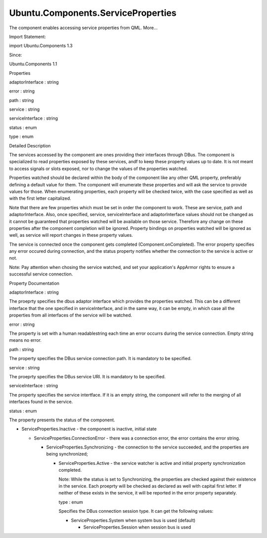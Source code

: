 Ubuntu.Components.ServiceProperties
===================================

.. raw:: html

   <p>

The component enables accessing service properties from QML. More...

.. raw:: html

   </p>

.. raw:: html

   <!-- @@@ServiceProperties -->

.. raw:: html

   <table class="alignedsummary">

.. raw:: html

   <tr>

.. raw:: html

   <td class="memItemLeft rightAlign topAlign">

Import Statement:

.. raw:: html

   </td>

.. raw:: html

   <td class="memItemRight bottomAlign">

import Ubuntu.Components 1.3

.. raw:: html

   </td>

.. raw:: html

   </tr>

.. raw:: html

   <tr>

.. raw:: html

   <td class="memItemLeft rightAlign topAlign">

Since:

.. raw:: html

   </td>

.. raw:: html

   <td class="memItemRight bottomAlign">

Ubuntu.Components 1.1

.. raw:: html

   </td>

.. raw:: html

   </tr>

.. raw:: html

   </table>

.. raw:: html

   <ul>

.. raw:: html

   </ul>

.. raw:: html

   <h2 id="properties">

Properties

.. raw:: html

   </h2>

.. raw:: html

   <ul>

.. raw:: html

   <li class="fn">

adaptorInterface : string

.. raw:: html

   </li>

.. raw:: html

   <li class="fn">

error : string

.. raw:: html

   </li>

.. raw:: html

   <li class="fn">

path : string

.. raw:: html

   </li>

.. raw:: html

   <li class="fn">

service : string

.. raw:: html

   </li>

.. raw:: html

   <li class="fn">

serviceInterface : string

.. raw:: html

   </li>

.. raw:: html

   <li class="fn">

status : enum

.. raw:: html

   </li>

.. raw:: html

   <li class="fn">

type : enum

.. raw:: html

   </li>

.. raw:: html

   </ul>

.. raw:: html

   <!-- $$$ServiceProperties-description -->

.. raw:: html

   <h2 id="details">

Detailed Description

.. raw:: html

   </h2>

.. raw:: html

   </p>

.. raw:: html

   <p>

The services accessed by the component are ones providing their
interfaces through DBus. The component is specialized to read properties
exposed by these services, andf to keep these property values up to
date. It is not meant to access signals or slots exposed, nor to change
the values of the properties watched.

.. raw:: html

   </p>

.. raw:: html

   <p>

Properties watched should be declared within the body of the component
like any other QML property, preferably defining a default value for
them. The component will enumerate these properties and will ask the
service to provide values for those. When enumerating properties, each
property will be checked twice, with the case specified as well as with
the first letter capitalized.

.. raw:: html

   </p>

.. raw:: html

   <pre class="qml">import QtQuick 2.4
   import Ubuntu.Components 1.2
   <span class="type"><a href="index.html">ServiceProperties</a></span> {
   <span class="name">service</span>: <span class="string">&quot;org.freenode.AccountsService&quot;</span>
   <span class="name">path</span>: <span class="string">&quot;/org/freenode/AccountsService&quot;</span>
   <span class="name">serviceInterface</span>: <span class="string">&quot;org.freenode.AccountsService&quot;</span>
   <span class="name">adaptorInterface</span>: <span class="string">&quot;com.ubuntu.touch.Accounts.Sound&quot;</span>
   <span class="comment">// listing properties to watch</span>
   <span class="comment">// each property name existence will be checked against the current case</span>
   <span class="comment">// as well as with first character capitalized</span>
   property <span class="type">bool</span> <span class="name">incomingCallVibrate</span>: <span class="number">true</span>
   }</pre>

.. raw:: html

   <p>

Note that there are few properties which must be set in order the
component to work. These are service, path and adaptorInterface. Also,
once specified, service, serviceInterface and adaptorInterface values
should not be changed as it cannot be guaranteed that properties watched
will be available on those service. Therefore any change on these
properties after the component completion will be ignored. Property
bindings on properties watched will be ignored as well, as service will
report changes in these property values.

.. raw:: html

   </p>

.. raw:: html

   <p>

The service is connected once the component gets completed
(Component.onCompleted). The error property specifies any error occured
during connection, and the status property notifies whether the
connection to the service is active or not.

.. raw:: html

   </p>

.. raw:: html

   <p>

Note: Pay attention when chosing the service watched, and set your
application's AppArmor rights to ensure a successful service connection.

.. raw:: html

   </p>

.. raw:: html

   <!-- @@@ServiceProperties -->

.. raw:: html

   <h2>

Property Documentation

.. raw:: html

   </h2>

.. raw:: html

   <!-- $$$adaptorInterface -->

.. raw:: html

   <table class="qmlname">

.. raw:: html

   <tr valign="top" id="adaptorInterface-prop">

.. raw:: html

   <td class="tblQmlPropNode">

.. raw:: html

   <p>

adaptorInterface : string

.. raw:: html

   </p>

.. raw:: html

   </td>

.. raw:: html

   </tr>

.. raw:: html

   </table>

.. raw:: html

   <p>

The proeprty specifies the dbus adaptor interface which provides the
properties watched. This can be a different interface that the one
specified in serviceInterface, and in the same way, it can be empty, in
which case all the properties from all interfaces of the service will be
watched.

.. raw:: html

   </p>

.. raw:: html

   <!-- @@@adaptorInterface -->

.. raw:: html

   <table class="qmlname">

.. raw:: html

   <tr valign="top" id="error-prop">

.. raw:: html

   <td class="tblQmlPropNode">

.. raw:: html

   <p>

error : string

.. raw:: html

   </p>

.. raw:: html

   </td>

.. raw:: html

   </tr>

.. raw:: html

   </table>

.. raw:: html

   <p>

The property is set with a human readablestring each time an error
occurrs during the service connection. Empty string means no error.

.. raw:: html

   </p>

.. raw:: html

   <!-- @@@error -->

.. raw:: html

   <table class="qmlname">

.. raw:: html

   <tr valign="top" id="path-prop">

.. raw:: html

   <td class="tblQmlPropNode">

.. raw:: html

   <p>

path : string

.. raw:: html

   </p>

.. raw:: html

   </td>

.. raw:: html

   </tr>

.. raw:: html

   </table>

.. raw:: html

   <p>

The property specifies the DBus service connection path. It is mandatory
to be specified.

.. raw:: html

   </p>

.. raw:: html

   <!-- @@@path -->

.. raw:: html

   <table class="qmlname">

.. raw:: html

   <tr valign="top" id="service-prop">

.. raw:: html

   <td class="tblQmlPropNode">

.. raw:: html

   <p>

service : string

.. raw:: html

   </p>

.. raw:: html

   </td>

.. raw:: html

   </tr>

.. raw:: html

   </table>

.. raw:: html

   <p>

The proeprty specifies the DBus service URI. It is mandatory to be
specified.

.. raw:: html

   </p>

.. raw:: html

   <!-- @@@service -->

.. raw:: html

   <table class="qmlname">

.. raw:: html

   <tr valign="top" id="serviceInterface-prop">

.. raw:: html

   <td class="tblQmlPropNode">

.. raw:: html

   <p>

serviceInterface : string

.. raw:: html

   </p>

.. raw:: html

   </td>

.. raw:: html

   </tr>

.. raw:: html

   </table>

.. raw:: html

   <p>

The property specifies the service intertface. If it is an empty string,
the component will refer to the merging of all interfaces found in the
service.

.. raw:: html

   </p>

.. raw:: html

   <!-- @@@serviceInterface -->

.. raw:: html

   <table class="qmlname">

.. raw:: html

   <tr valign="top" id="status-prop">

.. raw:: html

   <td class="tblQmlPropNode">

.. raw:: html

   <p>

status : enum

.. raw:: html

   </p>

.. raw:: html

   </td>

.. raw:: html

   </tr>

.. raw:: html

   </table>

.. raw:: html

   <p>

The property presents the status of the component.

.. raw:: html

   </p>

.. raw:: html

   <ul>

.. raw:: html

   <li>

-  ServiceProperties.Inactive - the component is inactive, initial state

   .. raw:: html

      </li>

   .. raw:: html

      <li>

   -  ServiceProperties.ConnectionError - there was a connection error,
      the error contains the error string.

      .. raw:: html

         </li>

      .. raw:: html

         <li>

      -  ServiceProperties.Synchronizing - the connection to the service
         succeeded, and the properties are being synchronized;

         .. raw:: html

            </li>

         .. raw:: html

            <li>

         -  ServiceProperties.Active - the service watcher is active and
            initial property synchronization completed.

            .. raw:: html

               </li>

            .. raw:: html

               </ul>

            .. raw:: html

               <p>

            Note: While the status is set to Synchronizing, the
            properties are checked against their existence in the
            service. Each proeprty will be checked as declared as well
            with capital first letter. If neither of these exists in the
            service, it will be reported in the error property
            separately.

            .. raw:: html

               </p>

            .. raw:: html

               <!-- @@@status -->

            .. raw:: html

               <table class="qmlname">

            .. raw:: html

               <tr valign="top" id="type-prop">

            .. raw:: html

               <td class="tblQmlPropNode">

            .. raw:: html

               <p>

            type : enum

            .. raw:: html

               </p>

            .. raw:: html

               </td>

            .. raw:: html

               </tr>

            .. raw:: html

               </table>

            .. raw:: html

               <p>

            Specifies the DBus connection session type. It can get the
            following values:

            .. raw:: html

               </p>

            .. raw:: html

               <ul>

            .. raw:: html

               <li>

            -  ServiceProperties.System when system bus is used
               (default)

               .. raw:: html

                  </li>

               .. raw:: html

                  <li>

               -  ServiceProperties.Session when session bus is used

                  .. raw:: html

                     </li>

                  .. raw:: html

                     </ul>

                  .. raw:: html

                     <!-- @@@type -->
